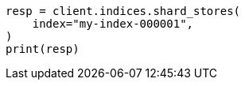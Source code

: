 // This file is autogenerated, DO NOT EDIT
// indices/shard-stores.asciidoc:13

[source, python]
----
resp = client.indices.shard_stores(
    index="my-index-000001",
)
print(resp)
----
